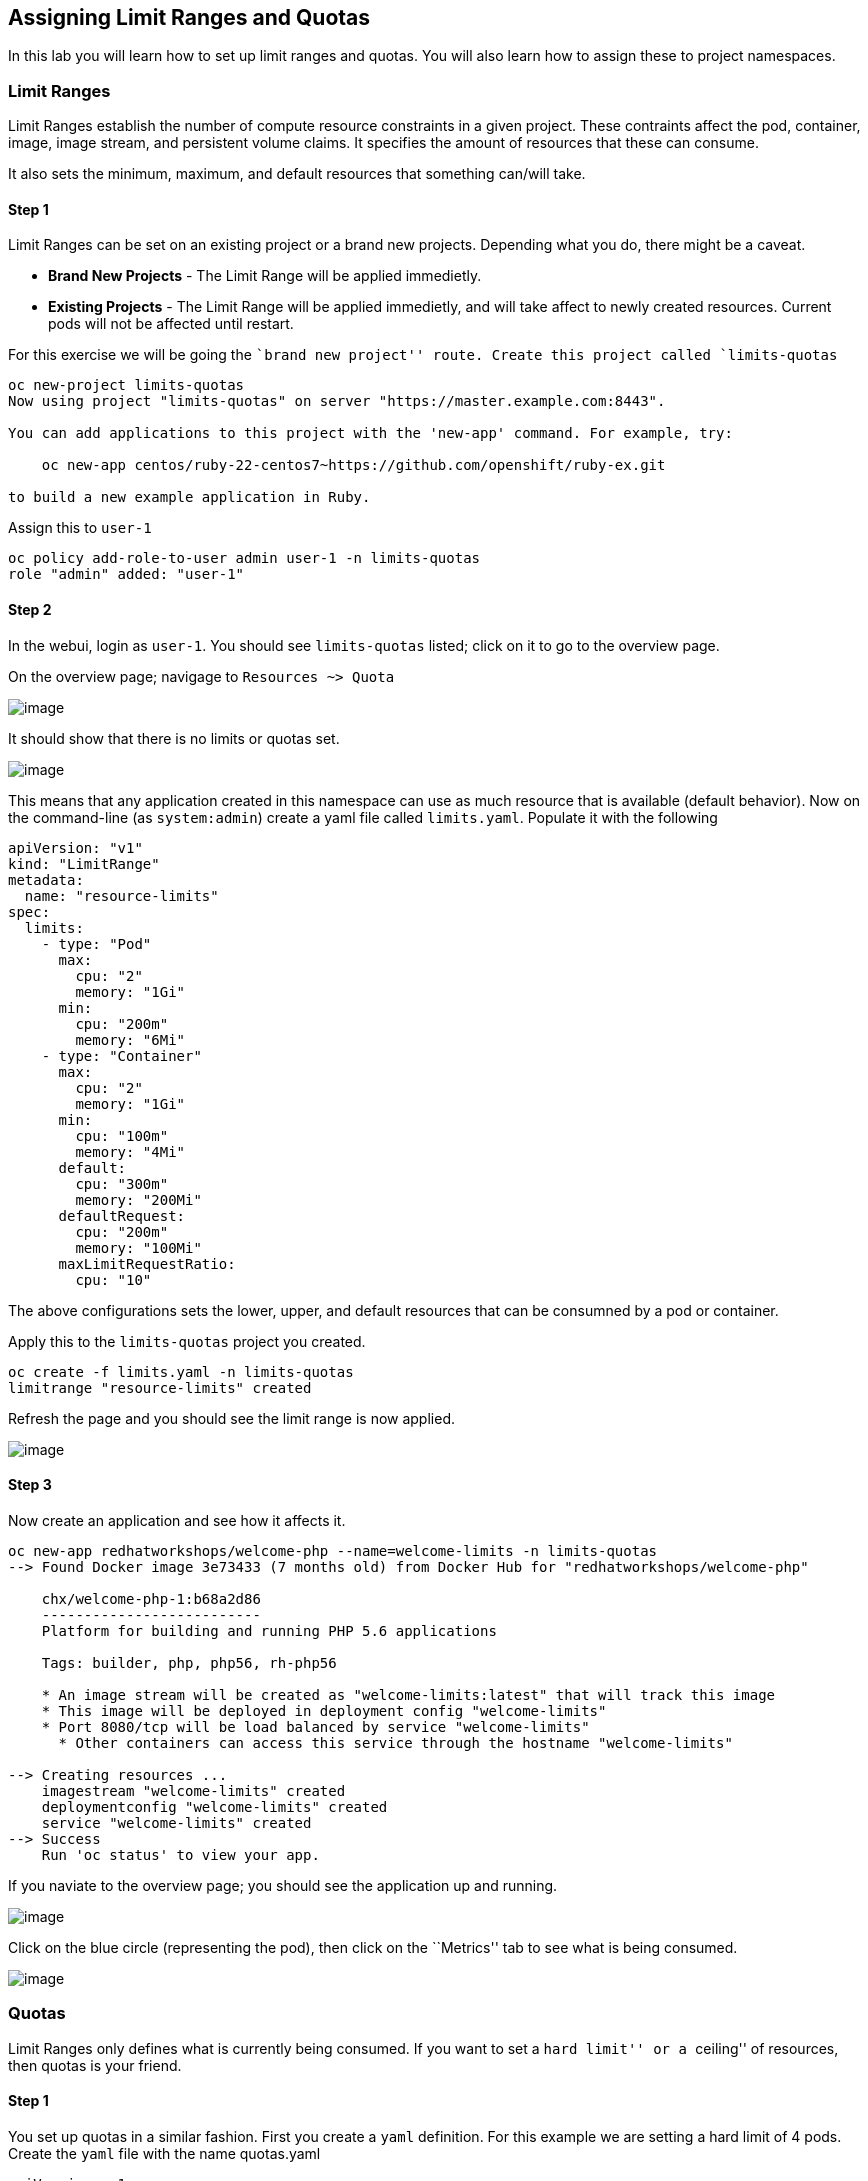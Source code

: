 == Assigning Limit Ranges and Quotas

In this lab you will learn how to set up limit ranges and quotas. You
will also learn how to assign these to project namespaces.

=== Limit Ranges

Limit Ranges establish the number of compute resource constraints in a
given project. These contraints affect the pod, container, image, image
stream, and persistent volume claims. It specifies the amount of
resources that these can consume.

It also sets the minimum, maximum, and default resources that something
can/will take.

==== Step 1

Limit Ranges can be set on an existing project or a brand new projects.
Depending what you do, there might be a caveat.

* *Brand New Projects* - The Limit Range will be applied immedietly.
* *Existing Projects* - The Limit Range will be applied immedietly, and
will take affect to newly created resources. Current pods will not be
affected until restart.

For this exercise we will be going the ``brand new project'' route.
Create this project called `limits-quotas`

....
oc new-project limits-quotas
Now using project "limits-quotas" on server "https://master.example.com:8443".

You can add applications to this project with the 'new-app' command. For example, try:

    oc new-app centos/ruby-22-centos7~https://github.com/openshift/ruby-ex.git

to build a new example application in Ruby.
....

Assign this to `user-1`

....
oc policy add-role-to-user admin user-1 -n limits-quotas
role "admin" added: "user-1"
....

==== Step 2

In the webui, login as `user-1`. You should see `limits-quotas` listed;
click on it to go to the overview page.

On the overview page; navigage to `Resources ~> Quota`

image:images/nolimits-quotas.png[image]

It should show that there is no limits or quotas set.

image:images/noquotalimits-overview.png[image]

This means that any application created in this namespace can use as
much resource that is available (default behavior). Now on the
command-line (as `system:admin`) create a yaml file called
`limits.yaml`. Populate it with the following

[source,yaml]
----
apiVersion: "v1"
kind: "LimitRange"
metadata:
  name: "resource-limits"
spec:
  limits:
    - type: "Pod"
      max:
        cpu: "2"
        memory: "1Gi"
      min:
        cpu: "200m"
        memory: "6Mi"
    - type: "Container"
      max:
        cpu: "2"
        memory: "1Gi"
      min:
        cpu: "100m"
        memory: "4Mi"
      default:
        cpu: "300m"
        memory: "200Mi"
      defaultRequest:
        cpu: "200m"
        memory: "100Mi"
      maxLimitRequestRatio:
        cpu: "10"
----

The above configurations sets the lower, upper, and default resources
that can be consumned by a pod or container.

Apply this to the `limits-quotas` project you created.

....
oc create -f limits.yaml -n limits-quotas
limitrange "resource-limits" created
....

Refresh the page and you should see the limit range is now applied.

image:images/applied-limits-screen.png[image]

==== Step 3

Now create an application and see how it affects it.

....
oc new-app redhatworkshops/welcome-php --name=welcome-limits -n limits-quotas
--> Found Docker image 3e73433 (7 months old) from Docker Hub for "redhatworkshops/welcome-php"

    chx/welcome-php-1:b68a2d86 
    -------------------------- 
    Platform for building and running PHP 5.6 applications

    Tags: builder, php, php56, rh-php56

    * An image stream will be created as "welcome-limits:latest" that will track this image
    * This image will be deployed in deployment config "welcome-limits"
    * Port 8080/tcp will be load balanced by service "welcome-limits"
      * Other containers can access this service through the hostname "welcome-limits"

--> Creating resources ...
    imagestream "welcome-limits" created
    deploymentconfig "welcome-limits" created
    service "welcome-limits" created
--> Success
    Run 'oc status' to view your app.
....

If you naviate to the overview page; you should see the application up
and running.

image:images/apprunning-limits.png[image]

Click on the blue circle (representing the pod), then click on the
``Metrics'' tab to see what is being consumed.

image:images/consumed-limits.png[image]

=== Quotas

Limit Ranges only defines what is currently being consumed. If you want
to set a ``hard limit'' or a ``ceiling'' of resources, then quotas is
your friend.

==== Step 1

You set up quotas in a similar fashion. First you create a `yaml`
definition. For this example we are setting a hard limit of 4 pods.
Create the `yaml` file with the name quotas.yaml

[source,yaml]
----
apiVersion: v1
kind: ResourceQuota
metadata:
  name: pod-quota
spec:
  hard:
    pods: "4"
----

Add this to the `limits-quotas` project

....
oc create -f quotas.yaml -n limits-quotas
resourcequota "pod-quota" created
....

If you navigate to the quotas overview page, you should see the quotas
have taken effect.

image:images/quotas-set.png[image]

Test this by trying to scale the app in the overview page. Do this by
clicking the ▲ button by the blue circle. You should see a message about
your quota being reached

image:images/quota-reached.png[image]

=== Conclusion

In this lab you learned how to assign limits and quotas. You also
learned how to assign these to a specific project and saw how it
affected the creation of applications.

Setting up limits and quotas can be a complex subject. Please consult
the official documents for further information about
https://docs.openshift.com/container-platform/latest/admin_guide/quota.html[quotas]
and
https://docs.openshift.com/container-platform/latest/admin_guide/quota.html[limit
ranges]

